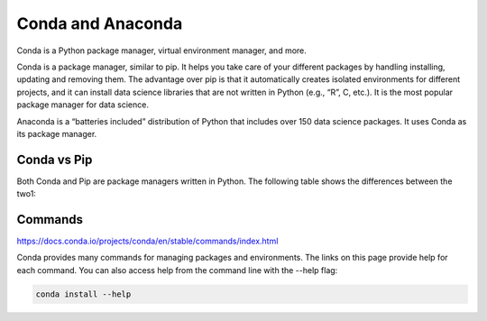 Conda and Anaconda
==================

Conda is a Python package manager, virtual environment manager, and more.

Conda is a package manager, similar to pip. It helps you take care of your different packages by handling installing, updating 
and removing them. The advantage over pip is that it automatically creates isolated environments for different projects, and it 
can install data science libraries that are not written in Python (e.g., “R”, C, etc.). It is the most popular package manager 
for data science.

Anaconda is a “batteries included” distribution of Python that includes over 150 data science packages. It uses Conda as its 
package manager.

Conda vs Pip
------------

Both Conda and Pip are package managers written in Python. The following table shows the differences between the two1:

Commands
--------

https://docs.conda.io/projects/conda/en/stable/commands/index.html

Conda provides many commands for managing packages and environments. The links on this page provide help for each command. You 
can also access help from the command line with the --help flag:

.. code:: Bash

   conda install --help

